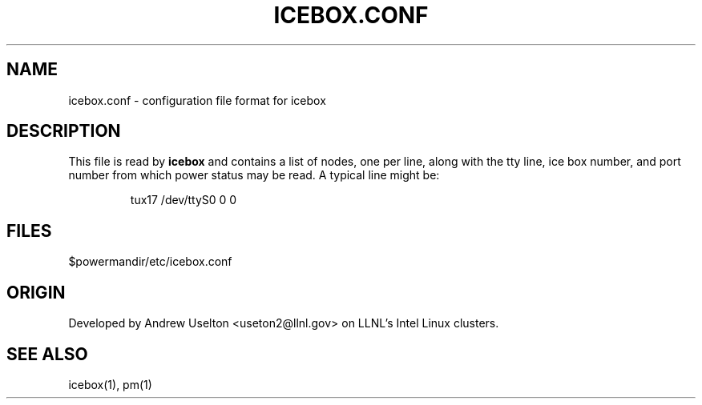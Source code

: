 \." $Id$
.\"
.TH ICEBOX.CONF 1 "Release 0.1.6" "LLNL" "ICEBOX.CONF"

.SH NAME
icebox.conf \- configuration file format for icebox

.SH DESCRIPTION
This file is read by
.B icebox
and contains a list of nodes, one per line, along with the tty line, 
ice box number, and port number from which power status may be read.  
A typical line might be:
.LP
.RS
tux17 /dev/ttyS0 0 0
.RE
.LP


.SH "FILES"
$powermandir/etc/icebox.conf

.SH "ORIGIN"
Developed by Andrew  Uselton <useton2@llnl.gov> on LLNL's 
Intel Linux clusters.

.SH "SEE ALSO"
icebox(1), pm(1)

